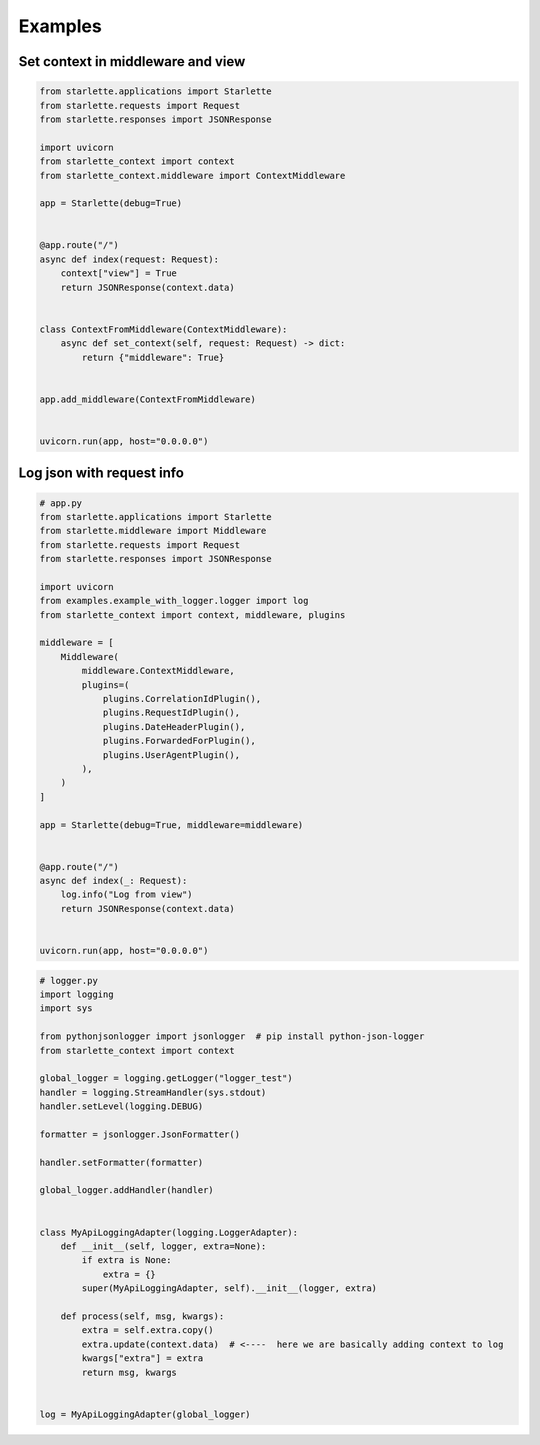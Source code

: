 ========
Examples
========

**********************************
Set context in middleware and view
**********************************

.. code-block:: python

   from starlette.applications import Starlette
   from starlette.requests import Request
   from starlette.responses import JSONResponse

   import uvicorn
   from starlette_context import context
   from starlette_context.middleware import ContextMiddleware

   app = Starlette(debug=True)


   @app.route("/")
   async def index(request: Request):
       context["view"] = True
       return JSONResponse(context.data)


   class ContextFromMiddleware(ContextMiddleware):
       async def set_context(self, request: Request) -> dict:
           return {"middleware": True}


   app.add_middleware(ContextFromMiddleware)


   uvicorn.run(app, host="0.0.0.0")

**************************
Log json with request info
**************************

.. code-block:: python

   # app.py
   from starlette.applications import Starlette
   from starlette.middleware import Middleware
   from starlette.requests import Request
   from starlette.responses import JSONResponse

   import uvicorn
   from examples.example_with_logger.logger import log
   from starlette_context import context, middleware, plugins

   middleware = [
       Middleware(
           middleware.ContextMiddleware,
           plugins=(
               plugins.CorrelationIdPlugin(),
               plugins.RequestIdPlugin(),
               plugins.DateHeaderPlugin(),
               plugins.ForwardedForPlugin(),
               plugins.UserAgentPlugin(),
           ),
       )
   ]

   app = Starlette(debug=True, middleware=middleware)


   @app.route("/")
   async def index(_: Request):
       log.info("Log from view")
       return JSONResponse(context.data)


   uvicorn.run(app, host="0.0.0.0")

.. code-block:: python

   # logger.py
   import logging
   import sys

   from pythonjsonlogger import jsonlogger  # pip install python-json-logger
   from starlette_context import context

   global_logger = logging.getLogger("logger_test")
   handler = logging.StreamHandler(sys.stdout)
   handler.setLevel(logging.DEBUG)

   formatter = jsonlogger.JsonFormatter()

   handler.setFormatter(formatter)

   global_logger.addHandler(handler)


   class MyApiLoggingAdapter(logging.LoggerAdapter):
       def __init__(self, logger, extra=None):
           if extra is None:
               extra = {}
           super(MyApiLoggingAdapter, self).__init__(logger, extra)

       def process(self, msg, kwargs):
           extra = self.extra.copy()
           extra.update(context.data)  # <----  here we are basically adding context to log
           kwargs["extra"] = extra
           return msg, kwargs


   log = MyApiLoggingAdapter(global_logger)
